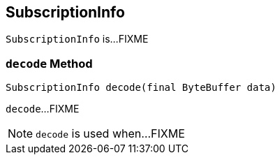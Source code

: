 == [[SubscriptionInfo]] SubscriptionInfo

`SubscriptionInfo` is...FIXME

=== [[decode]] `decode` Method

[source, java]
----
SubscriptionInfo decode(final ByteBuffer data)
----

`decode`...FIXME

NOTE: `decode` is used when...FIXME
